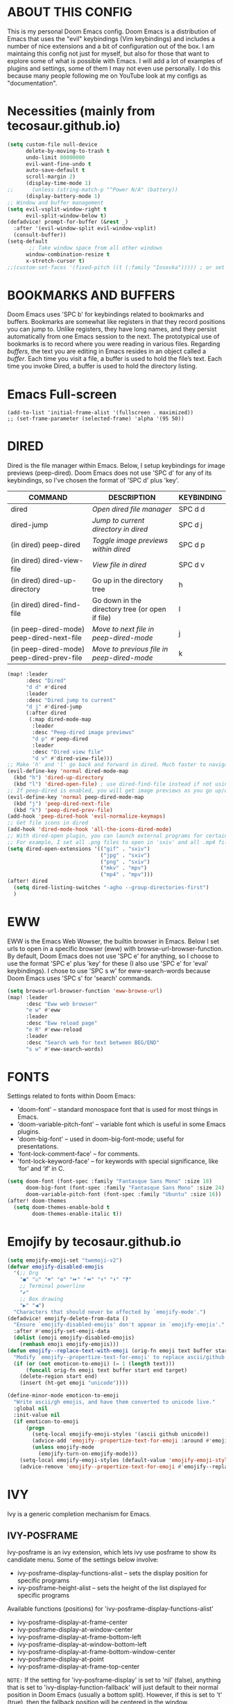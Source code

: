 * ABOUT THIS CONFIG 
This is my personal Doom Emacs config.  Doom Emacs is a distribution of Emacs that uses the "evil" keybindings (Vim keybindings) and includes a number of nice extensions and a bit of configuration out of the box.  I am maintaing this config not just for myself, but also for those that want to explore some of what is possible with Emacs.  I will add a lot of examples of plugins and settings, some of them I may not even use personally.  I do this because many people following me on YouTube look at my configs as "documentation".

* Necessities (mainly from tecosaur.github.io)
:PROPERTIES:
:ID:       d0af93b4-217a-4927-83f1-bc23223b4297
:END:
#+begin_src emacs-lisp
(setq custom-file null-device
      delete-by-moving-to-trash t
      undo-limit 80000000
      evil-want-fine-undo t
      auto-save-default t
      scroll-margin 2)
      (display-time-mode 1)
;;      (unless (string-match-p "^Power N/A" (battery))
      (display-battery-mode 1)
;; Window and buffer management
(setq evil-vsplit-window-right t
      evil-split-window-below t)
(defadvice! prompt-for-buffer (&rest _)
  :after '(evil-window-split evil-window-vsplit)
  (consult-buffer))
(setq-default
       ;; Take window space from all other windows
      window-combination-resize t
      x-stretch-cursor t)
;;(custom-set-faces '(fixed-pitch ((t (:family "Iosevka"))))) ; or set it to nil
#+end_src

#+RESULTS:
: t

* BOOKMARKS AND BUFFERS
Doom Emacs uses 'SPC b' for keybindings related to bookmarks and buffers.  Bookmarks are somewhat like registers in that they record positions you can jump to.  Unlike registers, they have long names, and they persist automatically from one Emacs session to the next. The prototypical use of bookmarks is to record where you were reading in various files.  Regarding /buffers/, the text you are editing in Emacs resides in an object called a /buffer/. Each time you visit a file, a buffer is used to hold the file’s text. Each time you invoke Dired, a buffer is used to hold the directory listing.
* Emacs Full-screen
:PROPERTIES:
:ID:       41431d88-58c9-4ef8-afe8-66fc73a86a88
:END:
#+BEGIN_SRC elisp
(add-to-list 'initial-frame-alist '(fullscreen . maximized))
;; (set-frame-parameter (selected-frame) 'alpha '(95 50))
#+END_SRC
* DIRED
:PROPERTIES:
:ID:       5d51feeb-56aa-4f7e-8377-df46d0cf36c9
:END:
Dired is the file manager within Emacs.  Below, I setup keybindings for image previews (peep-dired).  Doom Emacs does not use 'SPC d' for any of its keybindings, so I've chosen the format of 'SPC d' plus 'key'.

| COMMAND                                   | DESCRIPTION                                     | KEYBINDING |
|-------------------------------------------+-------------------------------------------------+------------|
| dired                                     | /Open dired file manager/                         | SPC d d    |
| dired-jump                                | /Jump to current directory in dired/              | SPC d j    |
| (in dired) peep-dired                     | /Toggle image previews within dired/              | SPC d p    |
| (in dired) dired-view-file                | /View file in dired/                              | SPC d v    |
| (in dired) dired-up-directory             | Go up in the directory tree                     | h          |
| (in dired) dired-find-file                | Go down in the directory tree (or open if file) | l          |
| (in peep-dired-mode) peep-dired-next-file | /Move to next file in peep-dired-mode/            | j          |
| (in peep-dired-mode) peep-dired-prev-file | /Move to previous file in peep-dired-mode/        | k          |

#+BEGIN_SRC emacs-lisp
(map! :leader
      :desc "Dired"
      "d d" #'dired
      :leader
      :desc "Dired jump to current"
      "d j" #'dired-jump
      (:after dired
       (:map dired-mode-map
        :leader
        :desc "Peep-dired image previews"
        "d p" #'peep-dired
        :leader
        :desc "Dired view file"
        "d v" #'dired-view-file)))
;; Make 'h' and 'l' go back and forward in dired. Much faster to navigate the directory structure!
(evil-define-key 'normal dired-mode-map
  (kbd "h") 'dired-up-directory
  (kbd "l") 'dired-open-file) ; use dired-find-file instead if not using dired-open package
;; If peep-dired is enabled, you will get image previews as you go up/down with 'j' and 'k'
(evil-define-key 'normal peep-dired-mode-map
  (kbd "j") 'peep-dired-next-file
  (kbd "k") 'peep-dired-prev-file)
(add-hook 'peep-dired-hook 'evil-normalize-keymaps)
;; Get file icons in dired
(add-hook 'dired-mode-hook 'all-the-icons-dired-mode)
;; With dired-open plugin, you can launch external programs for certain extensions
;; For example, I set all .png files to open in 'sxiv' and all .mp4 files to open in 'mpv'
(setq dired-open-extensions '(("gif" . "sxiv")
                              ("jpg" . "sxiv")
                              ("png" . "sxiv")
                              ("mkv" . "mpv")
                              ("mp4" . "mpv")))
(after! dired
  (setq dired-listing-switches "-agho --group-directories-first")
  )
#+END_SRC

* EWW
:PROPERTIES:
:ID:       083a6854-11d5-4c3e-9171-5619ff2d2a82
:END:
EWW is the Emacs Web Wowser, the builtin browser in Emacs.  Below I set urls to open in a specific browser (eww) with browse-url-browser-function.  By default, Doom Emacs does not use 'SPC e' for anything, so I choose to use the format 'SPC e' plus 'key' for these (I also use 'SPC e' for 'eval' keybindings).  I chose to use 'SPC s w' for eww-search-words because Doom Emacs uses 'SPC s' for 'search' commands.

#+BEGIN_SRC emacs-lisp
(setq browse-url-browser-function 'eww-browse-url)
(map! :leader
      :desc "Eww web browser"
      "e w" #'eww
      :leader
      :desc "Eww reload page"
      "e R" #'eww-reload
      :leader
      :desc "Search web for text between BEG/END"
      "s w" #'eww-search-words)
#+END_SRC

* FONTS
:PROPERTIES:
:ID:       00076b87-c351-41bc-a6d8-7799c7709fd5
:END:
Settings related to fonts within Doom Emacs:
+ 'doom-font' -- standard monospace font that is used for most things in Emacs.
+ 'doom-variable-pitch-font' -- variable font which is useful in some Emacs plugins.
+ 'doom-big-font' -- used in doom-big-font-mode; useful for presentations.
+ 'font-lock-comment-face' -- for comments.
+ 'font-lock-keyword-face' -- for keywords with special significance, like ‘for’ and ‘if’ in C.

#+BEGIN_SRC emacs-lisp
(setq doom-font (font-spec :family "Fantasque Sans Mono" :size 18)
      doom-big-font (font-spec :family "Fantasque Sans Mono" :size 24)
      doom-variable-pitch-font (font-spec :family "Ubuntu" :size 16))
(after! doom-themes
  (setq doom-themes-enable-bold t
        doom-themes-enable-italic t))
#+END_SRC
* Emojify by tecosaur.github.io
:PROPERTIES:
:ID:       0ca88d79-6428-4308-978f-80fd6f6c409d
:END:
#+begin_src emacs-lisp
(setq emojify-emoji-set "twemoji-v2")
(defvar emojify-disabled-emojis
  '(;; Org
    "◼" "☑" "☸" "⚙" "⏩" "⏪" "⬆" "⬇" "❓"
    ;; Terminal powerline
    "✔"
    ;; Box drawing
    "▶" "◀")
  "Characters that should never be affected by `emojify-mode'.")
(defadvice! emojify-delete-from-data ()
  "Ensure `emojify-disabled-emojis' don't appear in `emojify-emojis'."
  :after #'emojify-set-emoji-data
  (dolist (emoji emojify-disabled-emojis)
    (remhash emoji emojify-emojis)))
(defun emojify--replace-text-with-emoji (orig-fn emoji text buffer start end &optional target)
  "Modify `emojify--propertize-text-for-emoji' to replace ascii/github emoticons with unicode emojis, on the fly."
  (if (or (not emoticon-to-emoji) (= 1 (length text)))
      (funcall orig-fn emoji text buffer start end target)
    (delete-region start end)
    (insert (ht-get emoji "unicode"))))

(define-minor-mode emoticon-to-emoji
  "Write ascii/gh emojis, and have them converted to unicode live."
  :global nil
  :init-value nil
  (if emoticon-to-emoji
      (progn
        (setq-local emojify-emoji-styles '(ascii github unicode))
        (advice-add 'emojify--propertize-text-for-emoji :around #'emojify--replace-text-with-emoji)
        (unless emojify-mode
          (emojify-turn-on-emojify-mode)))
    (setq-local emojify-emoji-styles (default-value 'emojify-emoji-styles))
    (advice-remove 'emojify--propertize-text-for-emoji #'emojify--replace-text-with-emoji)))
#+end_src
* IVY
Ivy is a generic completion mechanism for Emacs.

** IVY-POSFRAME
:PROPERTIES:
:ID:       121bd8d9-9c43-4170-b7d9-432ca2ca98a8
:END:
Ivy-posframe is an ivy extension, which lets ivy use posframe to show its candidate menu.  Some of the settings below involve:
+ ivy-posframe-display-functions-alist -- sets the display position for specific programs
+ ivy-posframe-height-alist -- sets the height of the list displayed for specific programs

Available functions (positions) for 'ivy-posframe-display-functions-alist'
+ ivy-posframe-display-at-frame-center
+ ivy-posframe-display-at-window-center
+ ivy-posframe-display-at-frame-bottom-left
+ ivy-posframe-display-at-window-bottom-left
+ ivy-posframe-display-at-frame-bottom-window-center
+ ivy-posframe-display-at-point
+ ivy-posframe-display-at-frame-top-center

=NOTE:= If the setting for 'ivy-posframe-display' is set to 'nil' (false), anything that is set to 'ivy-display-function-fallback' will just default to their normal position in Doom Emacs (usually a bottom split).  However, if this is set to 't' (true), then the fallback position will be centered in the window.

#+BEGIN_SRC emacs-lisp
(require 'ivy-posframe)
;; Global mode
;; display at `ivy-posframe-style'
(setq ivy-posframe-display-functions-alist '((t . ivy-posframe-display)))
;; (setq ivy-posframe-display-functions-alist '((t . ivy-posframe-display-at-frame-center)))
;; (setq ivy-posframe-display-functions-alist '((t . ivy-posframe-display-at-window-center)))
(setq ivy-posframe-display-functions-alist '((t . ivy-posframe-display-at-frame-bottom-left)))
;; (setq ivy-posframe-display-functions-alist '((t . ivy-posframe-display-at-window-bottom-left)))
;; (setq ivy-posframe-display-functions-alist '((t . ivy-posframe-display-at-frame-top-center)))

(ivy-posframe-mode 1) ; 1 enables posframe-mode, 0 disables it.
#+END_SRC

** IVY KEYBINDINGS
:PROPERTIES:
:ID:       4052b13d-3358-4be2-9862-c6bce2ac1e0b
:END:
By default, Doom Emacs does not use 'SPC v', so the format I use for these bindings is 'SPC v' plus 'key'.

#+BEGIN_SRC emacs-lisp
(map! :leader
      (:prefix ("v" . "ivy-views")
      :desc "Ivy push view"
      "p" #'ivy-push-view
      :leader
      :desc "Ivy switch view"
      "s" #'ivy-switch-view))
#+END_SRC

* LINE SETTINGS
:PROPERTIES:
:ID:       2fb19e90-59ec-474e-a772-963b2e545eed
:END:
I have toggled display-line-numbers-type so I have line numbers displayed.  Doom Emacs uses 'SPC t' for "toggle" commands, so I choose 'SPC t t' for toggle-truncate-lines.

#+BEGIN_SRC emacs-lisp
(setq display-line-numbers-type 'relative)
(map! :leader
      :desc "Toggle truncate lines"
      "t t" #'toggle-truncate-lines)

;; Disable line numbers for some modes
(dolist (mode '(org-mode-hook
                term-mode-hook
                eshell-mode-hook))
  (add-hook mode (lambda () (display-line-numbers-mode 0))))
#+END_SRC

* ORG MODE
:PROPERTIES:
:ID:       98e897d4-8a54-4b1e-969a-de4b6e475432
:END:
Note that I wrapped most of this in (after! org).  Without this, my settings might be evaluated too early, which will result in my settings being overwritten by Doom's defaults.  I have also enabled org-journal by adding (+journal) to the org section of my Doom Emacs init.el.

#+BEGIN_SRC emacs-lisp
(after! org
        (require 'org-bullets)  ; Nicer bullets in org-mode
        (add-hook 'org-mode-hook (lambda () (org-bullets-mode 1)))
        (add-to-list 'auto-mode-alist '("\.\(org\|agenda_files\|txt\)$" . org-mode))
        (setq org-directory "~/kDrive/BC/Emacs/org/"
              +org-capture-journal-file "~/kDrive/BC/Emacs/org/journal.org"
              org-default-notes-file (expand-file-name "notes.org" org-directory)
              org-agenda-files (directory-files-recursively "~/kDrive/BC/Emacs/org/" "\\.org$")
              org-refile-allow-creating-parent-nodes 'confirm
              org-ellipsis " ▼ "
              org-log-done 'time
              org-journal-dir "~/kDrive/BC/Emacs/org/"
              org-startup-folded t
              org-journal-date-format "%B %d, %Y (%A)"
              org-journal-file-format "%Y-%m-%d"
              org-hide-emphasis-markers t
              ;; ex. of org-link-abbrev-alist in action
              ;; [[arch-wiki:Name_of_Page][Description]]
              org-link-abbrev-alist    ; This overwrites the default Doom org-link-abbrev-list
              '(("google" . "http://www.google.com/search?q=")
                ("arch-wiki" . "https://wiki.archlinux.org/index.php/")
                ("ddg" . "https://duckduckgo.com/?q=")
                ("wiki" . "https://en.wikipedia.org/wiki/"))
              org-todo-keywords        ; This overwrites the default Doom org-todo-keywords
              '((sequence
                 "TODO(t)"           ; A task that is ready to be tackled
                 "ONIT(o)"
                 "NEXT(n)"
                 "PROJ(p)"           ; A project that contains other tasks
                 "MEET(m)"
                 "WAIT(w@/!)"           ; Something is holding up this task
                 "|"                 ; The pipe necessary to separate "active" states and "inactive" states
                 "DONE(d)"           ; Task has been completed
                 "CANCL(c@/!)" )))) ; Task has been cancelled
  (map! :leader
        :desc "Insert Schedule"
        "m s" #'org-schedule
        :desc "Inactive Timestamp"
        "m !" #'org-timestamp-inactive)
#+END_SRC

I was tired of having to run org-babel-tangle after saving my literate dotfiles.  So the following function runs org-babel-tangle upon saving any org-mode buffer.  This is asynchronous meaning that it dispatches the tangle function to a subprocess, so that the main Emacs is not blocked while it runs.

#+BEGIN_SRC emacs-lisp
(defun dt/org-babel-tangle-async (file)
  "Invoke `org-babel-tangle-file' asynchronously."
  (message "Tangling %s..." (buffer-file-name))
  (async-start
   (let ((args (list file)))
  `(lambda ()
        (require 'org)
        ;;(load "~/.emacs.d/init.el")
        (let ((start-time (current-time)))
          (apply #'org-babel-tangle-file ',args)
          (format "%.2f" (float-time (time-since start-time))))))
   (let ((message-string (format "Tangling %S completed after " file)))
     `(lambda (tangle-time)
        (message (concat ,message-string
                         (format "%s seconds" tangle-time)))))))

(defun dt/org-babel-tangle-current-buffer-async ()
  "Tangle current buffer asynchronously."
  (dt/org-babel-tangle-async (buffer-file-name)))
#+END_SRC
** Org-Evil by tecosaur.github.io
:PROPERTIES:
:ID:       beb32618-f27d-42cc-827c-742c364d483c
:END:
#+begin_src emacs-lisp
(map! :map evil-org-mode-map
      :after evil-org
      :n "g k" #'org-previous-visible-heading
      :n "g j" #'org-next-visible-heading)
#+end_src
** Org-capture by tecosaur.github.io
:PROPERTIES:
:ID:       ea1f48f5-7fdf-49f6-bab7-aa6642914356
:END:
#+begin_src emacs-lisp
(after! org-capture
  (defun +doct-icon-declaration-to-icon (declaration)
    "Convert :icon declaration to icon"
    (let ((name (pop declaration))
          (set  (intern (concat "all-the-icons-" (plist-get declaration :set))))
          (face (intern (concat "all-the-icons-" (plist-get declaration :color))))
          (v-adjust (or (plist-get declaration :v-adjust) 0.01)))
      (apply set `(,name :face ,face :v-adjust ,v-adjust))))

  (defun +doct-iconify-capture-templates (groups)
    "Add declaration's :icon to each template group in GROUPS."
    (let ((templates (doct-flatten-lists-in groups)))
      (setq doct-templates (mapcar (lambda (template)
                                     (when-let* ((props (nthcdr (if (= (length template) 4) 2 5) template))
                                                 (spec (plist-get (plist-get props :doct) :icon)))
                                       (setf (nth 1 template) (concat (+doct-icon-declaration-to-icon spec)
                                                                      "\t"
                                                                      (nth 1 template))))
                                     template)
                                   templates))))

  (setq doct-after-conversion-functions '(+doct-iconify-capture-templates))

  (defvar +org-capture-recipies  "~/kDrive/BC/Emacs/org/recipies.org")

  (defun set-org-capture-templates ()
    (setq org-capture-templates
          (doct `(("Personal todo" :keys "t"
                   :icon ("checklist" :set "octicon" :color "green")
                   :file +org-capture-todo-file
                   :prepend t
                   :headline "Inbox"
                   :type entry
                   :template ("* TODO %?"
                              "%i %a")
                   )
                  ("Personal note" :keys "n"
                   :icon ("sticky-note-o" :set "faicon" :color "green")
                   :file +org-capture-todo-file
                   :prepend t
                   :headline "Inbox"
                   :type entry
                   :template ("* %?"
                              "%i %a"))
                  ("Email" :keys "e"
                   :icon ("envelope" :set "faicon" :color "blue")
                   :file +org-capture-todo-file
                   :prepend t
                   :headline "Inbox"
                   :type entry
                   :template ("* TODO %^{type|reply to|contact} %\\3 %? :email:"
                              "Send an email %^{urgancy|soon|ASAP|anon|at some point|eventually} to %^{recipiant}"
                              "about %^{topic}"
                              "%U %i %a"))
                  ("Interesting" :keys "i"
                   :icon ("eye" :set "faicon" :color "lcyan")
                   :file +org-capture-todo-file
                   :prepend t
                   :headline "Interesting"
                   :type entry
                   :template ("* [ ] %{desc}%? :%{i-type}:"
                              "%i %a")
                   :children (("Webpage" :keys "w"
                               :icon ("globe" :set "faicon" :color "green")
                               :desc "%(org-cliplink-capture) "
                               :i-type "read:web"
                               )
                              ("Article" :keys "a"
                               :icon ("file-text" :set "octicon" :color "yellow")
                               :desc ""
                               :i-type "read:reaserch"
                               )
                              ("\tRecipie" :keys "r"
                               :icon ("spoon" :set "faicon" :color "dorange")
                               :file +org-capture-recipies
                               :headline "Unsorted"
                               :template "%(org-chef-get-recipe-from-url)"
                               )
                              ("Information" :keys "i"
                               :icon ("info-circle" :set "faicon" :color "blue")
                               :desc ""
                               :i-type "read:info"
                               )
                              ("Idea" :keys "I"
                               :icon ("bubble_chart" :set "material" :color "silver")
                               :desc ""
                               :i-type "idea"
                               )))
                  ("Tasks" :keys "k"
                   :icon ("inbox" :set "octicon" :color "yellow")
                   :file +org-capture-todo-file
                   :prepend t
                   :headline "Tasks"
                   :type entry
                   :template ("* TODO %? %^%{extra}"
                              "%i %a")
                   :children (("General Task" :keys "k"
                               :icon ("inbox" :set "octicon" :color "yellow")
                               :extra ""
                               )
                              ("Task with deadline" :keys "d"
                               :icon ("timer" :set "material" :color "orange" :v-adjust -0.1)
                               :extra "\nDEADLINE: %^{Deadline:}t"
                               )
                              ("Scheduled Task" :keys "s"
                               :icon ("calendar" :set "octicon" :color "orange")
                               :extra "\nSCHEDULED: %^{Start time:}t"
                               )
                              ))
                  ("Project" :keys "p"
                   :icon ("repo" :set "octicon" :color "silver")
                   :prepend t
                   :type entry
                   :headline "Inbox"
                   :template ("* %{time-or-todo} %?"
                              "%i"
                              "%a")
                   :file ""
                   :custom (:time-or-todo "")
                   :children (("Project-local todo" :keys "t"
                               :icon ("checklist" :set "octicon" :color "green")
                               :time-or-todo "TODO"
                               :file +org-capture-project-todo-file)
                              ("Project-local note" :keys "n"
                               :icon ("sticky-note" :set "faicon" :color "yellow")
                               :time-or-todo "%U"
                               :file +org-capture-project-notes-file)
                              ("Project-local changelog" :keys "c"
                               :icon ("list" :set "faicon" :color "blue")
                               :time-or-todo "%U"
                               :heading "Unreleased"
                               :file +org-capture-project-changelog-file))
                   )
                  ("\tCentralised project templates"
                   :keys "o"
                   :type entry
                   :prepend t
                   :template ("* %{time-or-todo} %?"
                              "%i"
                              "%a")
                   :children (("Project todo"
                               :keys "t"
                               :prepend nil
                               :time-or-todo "TODO"
                               :heading "Tasks"
                               :file +org-capture-central-project-todo-file)
                              ("Project note"
                               :keys "n"
                               :time-or-todo "%U"
                               :heading "Notes"
                               :file +org-capture-central-project-notes-file)
                              ("Project changelog"
                               :keys "c"
                               :time-or-todo "%U"
                               :heading "Unreleased"
                               :file +org-capture-central-project-changelog-file))
                   )))))

  (set-org-capture-templates)
  (unless (display-graphic-p)
    (add-hook 'server-after-make-frame-hook
              (defun org-capture-reinitialise-hook ()
                (when (display-graphic-p)
                  (set-org-capture-templates)
                  (remove-hook 'server-after-make-frame-hook
                               #'org-capture-reinitialise-hook))))))
(defun org-capture-select-template-prettier (&optional keys)
  "Select a capture template, in a prettier way than default
Lisp programs can force the template by setting KEYS to a string."
  (let ((org-capture-templates
         (or (org-contextualize-keys
              (org-capture-upgrade-templates org-capture-templates)
              org-capture-templates-contexts)
             '(("t" "Task" entry (file+headline "" "Tasks")
                "* TODO %?\n  %u\n  %a")))))
    (if keys
        (or (assoc keys org-capture-templates)
            (error "No capture template referred to by \"%s\" keys" keys))
      (org-mks org-capture-templates
               "Select a capture template\n━━━━━━━━━━━━━━━━━━━━━━━━━"
               "Template key: "
               `(("q" ,(concat (all-the-icons-octicon "stop" :face 'all-the-icons-red :v-adjust 0.01) "\tAbort")))))))
(advice-add 'org-capture-select-template :override #'org-capture-select-template-prettier)

(defun org-mks-pretty (table title &optional prompt specials)
  "Select a member of an alist with multiple keys. Prettified.

TABLE is the alist which should contain entries where the car is a string.
There should be two types of entries.

1. prefix descriptions like (\"a\" \"Description\")
   This indicates that `a' is a prefix key for multi-letter selection, and
   that there are entries following with keys like \"ab\", \"ax\"…

2. Select-able members must have more than two elements, with the first
   being the string of keys that lead to selecting it, and the second a
   short description string of the item.

The command will then make a temporary buffer listing all entries
that can be selected with a single key, and all the single key
prefixes.  When you press the key for a single-letter entry, it is selected.
When you press a prefix key, the commands (and maybe further prefixes)
under this key will be shown and offered for selection.

TITLE will be placed over the selection in the temporary buffer,
PROMPT will be used when prompting for a key.  SPECIALS is an
alist with (\"key\" \"description\") entries.  When one of these
is selected, only the bare key is returned."
  (save-window-excursion
    (let ((inhibit-quit t)
          (buffer (org-switch-to-buffer-other-window "*Org Select*"))
          (prompt (or prompt "Select: "))
          case-fold-search
          current)
      (unwind-protect
          (catch 'exit
            (while t
              (setq-local evil-normal-state-cursor (list nil))
              (erase-buffer)
              (insert title "\n\n")
              (let ((des-keys nil)
                    (allowed-keys '("\C-g"))
                    (tab-alternatives '("\s" "\t" "\r"))
                    (cursor-type nil))
                ;; Populate allowed keys and descriptions keys
                ;; available with CURRENT selector.
                (let ((re (format "\\`%s\\(.\\)\\'"
                                  (if current (regexp-quote current) "")))
                      (prefix (if current (concat current " ") "")))
                  (dolist (entry table)
                    (pcase entry
                      ;; Description.
                      (`(,(and key (pred (string-match re))) ,desc)
                       (let ((k (match-string 1 key)))
                         (push k des-keys)
                         ;; Keys ending in tab, space or RET are equivalent.
                         (if (member k tab-alternatives)
                             (push "\t" allowed-keys)
                           (push k allowed-keys))
                         (insert (propertize prefix 'face 'font-lock-comment-face) (propertize k 'face 'bold) (propertize "›" 'face 'font-lock-comment-face) "  " desc "…" "\n")))
                      ;; Usable entry.
                      (`(,(and key (pred (string-match re))) ,desc . ,_)
                       (let ((k (match-string 1 key)))
                         (insert (propertize prefix 'face 'font-lock-comment-face) (propertize k 'face 'bold) "   " desc "\n")
                         (push k allowed-keys)))
                      (_ nil))))
                ;; Insert special entries, if any.
                (when specials
                  (insert "─────────────────────────\n")
                  (pcase-dolist (`(,key ,description) specials)
                    (insert (format "%s   %s\n" (propertize key 'face '(bold all-the-icons-red)) description))
                    (push key allowed-keys)))
                ;; Display UI and let user select an entry or
                ;; a sub-level prefix.
                (goto-char (point-min))
                (unless (pos-visible-in-window-p (point-max))
                  (org-fit-window-to-buffer))
                (let ((pressed (org--mks-read-key allowed-keys
                                                  prompt
                                                  (not (pos-visible-in-window-p (1- (point-max)))))))
                  (setq current (concat current pressed))
                  (cond
                   ((equal pressed "\C-g") (user-error "Abort"))
                   ;; Selection is a prefix: open a new menu.
                   ((member pressed des-keys))
                   ;; Selection matches an association: return it.
                   ((let ((entry (assoc current table)))
                      (and entry (throw 'exit entry))))
                   ;; Selection matches a special entry: return the
                   ;; selection prefix.
                   ((assoc current specials) (throw 'exit current))
                   (t (error "No entry available")))))))
        (when buffer (kill-buffer buffer))))))
(advice-add 'org-mks :override #'org-mks-pretty)
;; even prettier now
(setf (alist-get 'height +org-capture-frame-parameters) 15)
;; (alist-get 'name +org-capture-frame-parameters) "❖ Capture") ;; ATM hardcoded in other places, so changing breaks stuff
(setq +org-capture-fn
      (lambda ()
        (interactive)
        (set-window-parameter nil 'mode-line-format 'none)
        (org-capture)))

#+end_src
** Org-download
:PROPERTIES:
:ID:       0d0e77fb-a3f8-4a24-b3c6-5f5bb380db83
:END:
#+begin_src emacs-lisp
(require 'org-download)
(add-hook 'org-mode-hook 'org-download-enable)
;; Use org-download-method directory is being used by default
(setq-default org-download-image-dir "~/kDrive/BC/Emacs/org/files/images")
(setq org-download-screenshot-method "gnome-screenshot -a -f %s")
(map! :leader
     (:prefix ("D" . "Org-Downloader")
     :desc "Org-Download-Clipboard"
     "c" #'org-download-clipboard
     :leader
     :desc "Org-Download-Yank"
     "y" #'org-download-yank))
#+end_src
* Theme
:PROPERTIES:
:ID:       fe8b9cec-4a55-4934-9816-26b65966beec
:END:
#+begin_src emacs-lisp
;; (setq doom-theme 'doom-dracula)
;; LEUVEN Theme by github.com/fniessen
;; Fontify code in blocks in code blocks
(setq doom-theme 'leuven)
(after! org
  (setq org-src-fontify-natively t)
  ;; Fontify the whole line for headings (with a background color).
  (setq org-fontify-whole-heading-line t)
  ;; Faces for specific TODO keywords.
  (setq org-todo-keyword-faces
        '(("WAIT" . leuven-org-waiting-for-kwd)))
  ;; Mode-line colors
  ;; Org non-standard faces.
  (defface leuven-org-waiting-for-kwd
    '((t :weight bold :box "#89C58F"
         :foreground "#89C58F" :background "#E2FEDE"))
    "Face used to display state WAIT.")
;;  (defface mode-line
;;    '((t (:box (:line-width 1 :color "#1A2F54") :foreground "green" :background "DarkOrange")))
;;    "Orange and green colors in mode-line.")
  )
#+end_src
* Annotate (bastibe@github)
:PROPERTIES:
:ID:       5c9e9521-8e81-47d9-b427-6c3972c28e23
:END:
#+begin_src emacs-lisp
(map! :leader
      :desc "Annotation-Mode"
      "t A" #'annotate-mode)
(map! :leader
 (:prefix ("A" . "Annotations")
      :desc "Annote me"
      "a" #'annotate-annotate
      :leader
      :desc "Refresh"
      "r" #'annotate-load-annotations))
#+end_src
* Xwidget Browser
:PROPERTIES:
:ID:       050cd414-a861-464d-be2f-3880e71a64af
:END:
#+begin_src emacs-lisp
(map! :leader
      :desc "XWidget Browser" "o x" #'xwidget-webkit-browse-url)
#+end_src
* Olivetti
:PROPERTIES:
:ID:       29190963-28f2-4371-888a-33904dd718c2
:END:
#+begin_src emacs-lisp
(map! :leader
      :desc "Olivetti-Mode"
      "t o" #'olivetti-mode
      :leader
      :desc "Olivetti Set Width"
      "b o" #'olivetti-set-width)
(add-hook 'text-mode-hook #'olivetti-mode)
#+end_src

* REGISTERS
:PROPERTIES:
:ID:       6cec0b74-0f0c-4bd6-b0af-a71e16a7a72f
:END:
Emacs registers are compartments where you can save text, rectangles and positions for later use. Once you save text or a rectangle in a register, you can copy it into the buffer once or many times; once you save a position in a register, you can jump back to that position once or many times.  The default GNU Emacs keybindings for these commands (with the exception of counsel-register) involves 'C-x r' followed by one or more other keys.  I wanted to make this a little more user friendly, and since I am using Doom Emacs, I choose to replace the 'C-x r' part of the key chords with 'SPC r'.

| COMMAND                          | DESCRIPTION                      | KEYBINDING |
|----------------------------------+----------------------------------+------------|
| copy-to-register                 | /Copy to register/                 | SPC r c    |
| frameset-to-register             | /Frameset to register/             | SPC r f    |
| insert-register                  | /Insert contents of register/      | SPC r i    |
| jump-to-register                 | /Jump to register/                 | SPC r j    |
| list-registers                   | /List registers/                   | SPC r l    |
| number-to-register               | /Number to register/               | SPC r n    |
| counsel-register                 | /Interactively choose a register/  | SPC r r    |
| view-register                    | /View a register/                  | SPC r v    |
| window-configuration-to-register | /Window configuration to register/ | SPC r w    |
| increment-register               | /Increment register/               | SPC r +    |
| point-to-register                | /Point to register/                | SPC r SPC  |

#+BEGIN_SRC emacs-lisp
(map! :leader
      :desc "Copy to register"
      "r c" #'copy-to-register
      :leader
      :desc "Frameset to register"
      "r f" #'frameset-to-register
      :leader
      :desc "Insert contents of register"
      "r i" #'insert-register
      :leader
      :desc "Jump to register"
      "r j" #'jump-to-register
      :leader
      :desc "List registers"
      "r l" #'list-registers
      :leader
      :desc "Number to register"
      "r n" #'number-to-register
      :leader
      :desc "Interactively choose a register"
      "r r" #'counsel-register
      :leader
      :desc "View a register"
      "r v" #'view-register
      :leader
      :desc "Window configuration to register"
      "r w" #'window-configuration-to-register
      :leader
      :desc "Increment register"
      "r +" #'increment-register
      :leader
      :desc "Point to register"
      "r SPC" #'point-to-register)
#+END_SRC

* SPLITS
:PROPERTIES:
:ID:       71fca0d9-dc88-4663-a131-ea1513e2d6f5
:END:
I set splits to default to opening on the right using 'prefer-horizontal-split'.  I set a keybinding for 'clone-indirect-buffer-other-window' for when I want to have the same document in two splits.  The text of the indirect buffer is always identical to the text of its base buffer; changes made by editing either one are visible immediately in the other.  But in all other respects, the indirect buffer and its base buffer are completely separate.  For example, I can fold one split but other will be unfolded.

#+BEGIN_SRC emacs-lisp
(defun prefer-horizontal-split ()
  (set-variable 'split-height-threshold nil t)
  (set-variable 'split-width-threshold 40 t)) ; make this as low as needed
(add-hook 'markdown-mode-hook 'prefer-horizontal-split)
(map! :leader
      :desc "Clone indirect buffer other window"
      "b c" #'clone-indirect-buffer-other-window)
#+END_SRC

* WINNER MODE
:PROPERTIES:
:ID:       039ab766-0806-46a1-8f79-5636622e299d
:END:
Winner mode has been included with GNU Emacs since version 20.  This is a global minor mode and, when activated, it allows you to “undo” (and “redo”) changes in the window configuration with the key commands 'SCP w <left>' and 'SPC w <right>'.

#+BEGIN_SRC emacs-lisp
(map! :leader
      :desc "Winner redo"
      "w <right>" #'winner-redo
      :leader
      :desc "Winner undo"
      "w <left>" #'winner-undo)
#+END_SRC
* ORG-ROAM
:PROPERTIES:
:ID:       783bb094-e518-411a-aec8-d435b2bf48f5
:END:
What DOOM left out or broke
#+BEGIN_SRC emacs-lisp
;; Preliminaries as seen in @jethro config.el
(use-package! org-roam
  :init
  (map! :leader
        :prefix "n"
        :desc "org-roam" "l" #'org-roam-buffer-toggle
        :desc "org-roam-graph" "g" #'org-roam-graph
        :desc "org-roam-node-insert" "i" #'org-roam-node-insert
        :desc "org-roam-dailies-goto-date" "d" #'org-roam-dailies-goto-date
        :desc "org-roam-ref-find" "r" #'org-roam-ref-find
        :desc "org-roam-dailies-goto-today" "t" #'org-roam-dailies-goto-today
        :desc "org-roam-dailies-goto-yesterday" "y" #'org-roam-dailies-goto-yesterday
        :desc "org-roam-dailies-capture-today" "j" #'org-roam-dailies-capture-today
        :desc "org-roam-dailies-goto-tomorrow" "T" #'org-roam-dailies-goto-tomorrow
        :desc "org-roam-node-find" "f" #'org-roam-node-find
        :desc "org-roam-capture" "c" #'org-roam-capture)
  (setq org-roam-directory "~/kDrive/BC/Emacs/org"
        org-roam-dailies-directory "daily/"
        org-roam-db-gc-threshold gc-cons-threshold
        org-roam-v2-ack t
        org-id-link-to-org-use-id t
        org-roam-completion-everywhere t
        org-roam-node-display-template "${title:100} ${tags:50}")
  :config
  (org-roam-setup)
  (define-key org-roam-mode-map [mouse-1] #'org-roam-visit-thing)
  (add-to-list 'display-buffer-alist
               '(("\\*org\\*"
                  (display-buffer-in-direction)
                  (direction . right)
                  (window-width . 0.33)
                  (window-height . fit-window-to-buffer))))
(setq org-roam-mode-section-functions
       (list #'org-roam-backlinks-section
             #'org-roam-reflinks-section
             #'org-roam-unlinked-references-section
           ))
(setq org-roam-capture-templates
        '(("d" "default" plain
           "%?"
           :if-new (file+head "${slug}.org"
                              "#+TITLE: ${title}\n#+CREATED: %<%Y-%m-%d>\n#+ROAM_TAGS:\n#+ROAM_ALIASES:\n#+ROAM_REFS\n#+FILETAGS:\n")
           :immediate-finish t
           :unnarrowed t)))
      (setq org-roam-dailies-capture-templates
        '(("d" "default" entry
           "* %?"
           :if-new (file+head "%<%Y-%m-%d>.org"
                              "#+TITLE: %<%A, %e %B %Y>\n#+ROAM_TAGS:\n#+ROAM_ALIASES:\n#+ROAM_REFS\n#+FILETAGS:\n")))
        ))
#+END_SRC
** Org-Roam Server
:PROPERTIES:
:ID:       4e56d29f-0cb7-467f-bde9-bf47d48e3352
:END:
#+BEGIN_SRC emacs-lisp
;;(use-package org-roam-server
;;  :config
;;  (setq org-roam-server-host "127.0.0.1"
;;        org-roam-server-port 8080
;;        org-roam-server-export-inline-images t
;;        org-roam-server-authenticate nil
;;        org-roam-server-network-label-truncate t
;;        org-roam-server-network-label-truncate-length 60
;;        org-roam-server-network-label-wrap-length 20))
#+END_SRC
* Org-Journal
:PROPERTIES:
:ID:       572a5780-2d94-4c30-8278-2a1ba365a233
:END:
#+BEGIN_SRC emacs-lisp
(use-package! org-journal
      :config
      (setq org-journal-dir "~/kDrive/BC/Emacs/org/"
      org-journal-date-prefix "#+TITLE: "
      org-journal-file-format "%Y-%m-%d.org"
      org-journal-date-format "%A, %d %B %Y"
    org-journal-enable-agenda-integration t))
#+END_SRC
* LanguageTool
:PROPERTIES:
:ID:       3aab8073-21f6-41eb-a01c-ac0ac2569b1d
:END:
#+begin_src emacs-lisp
;;(use-package! languagetool
  (map! :leader
        (:prefix ("l" . "languagecheck")
        :desc "Check with transient" "c" #'languagetool-check
        :leader
        :desc "Clear Buffer" "b" #'languagetool-clear-buffer
        :leader
        :desc "Check at point" "p" #'languagetool-correct-at-point
        :leader
        :desc "Correct buffer" "C" #'languagetool-correct-buffer
        :leader
        :desc "Set language" "s" #'languagetool-set-language))
  :config
  (setq languagetool-language-tool-jar "/home/jburkhard/.languagetool/languagetool-commandline.jar"
    ;; languagetool-server-language-tool-jar "/usr/share/java/languagetool/languagetool-server.jar"
        languagetool-java-arguments '("-Dfile.encoding=UTF-8")
        languagetool-default-language "en-US"
        languagetool-java-bin "/usr/bin/java")
#+end_src
* DEFT
:PROPERTIES:
:ID:       8a697ed4-b75f-45df-9705-209c62f53c27
:END:
#+BEGIN_SRC emacs-lisp
(setq deft-directory "~/kDrive/BC/Emacs/org/"
deft-strip-summary-regexp ":PROPERTIES:\n\\(.+\n\\)+:END:\n"
deft-use-filename-as-title 't)
(map! :leader
      :prefix "n"
      :desc "Open deft"
      "D" #'deft)
#+END_SRC
* ERP - Libera-Chat
:PROPERTIES:
:ID:       0cd3ed2f-7ea0-4686-853c-5b95cbc14735
:END:
#+begin_src emacs-lisp
(map! :leader
      :desc "ERC"
      "o i" #'erc-tls)
(setq erc-server "irc.libera.chat"
      erc-nick "HeroP"
      erc-user-full-name "Jochen"
      erc-track-shorten-start 8
      erc-autojoin-chennels-alist '(("irc-libera-chat" "#systemcrafters" "#emacs"))
      erc-kill-buffer-on-part t
      erc-aut-query 'bury)
#+end_src
